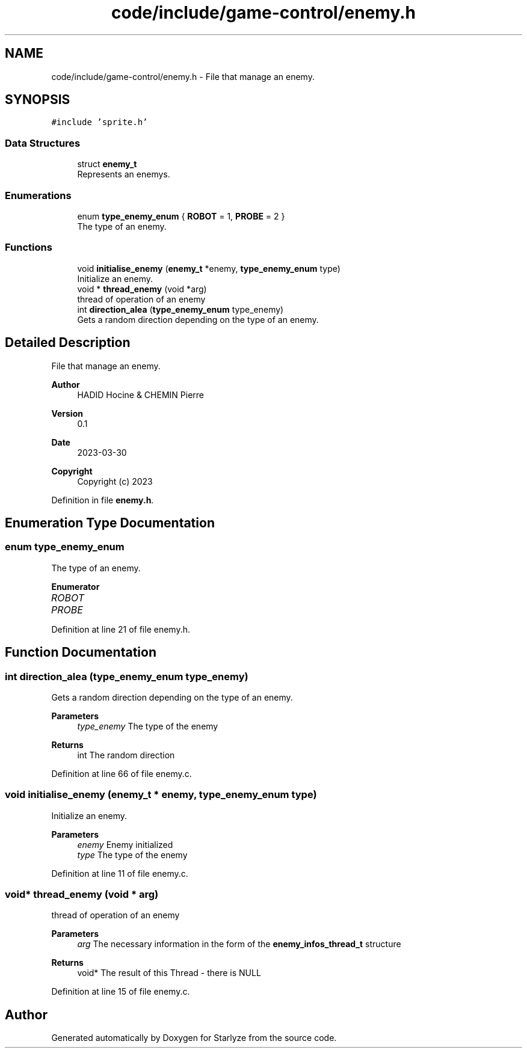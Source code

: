 .TH "code/include/game-control/enemy.h" 3 "Sun Apr 2 2023" "Version 1.0" "Starlyze" \" -*- nroff -*-
.ad l
.nh
.SH NAME
code/include/game-control/enemy.h \- File that manage an enemy\&.  

.SH SYNOPSIS
.br
.PP
\fC#include 'sprite\&.h'\fP
.br

.SS "Data Structures"

.in +1c
.ti -1c
.RI "struct \fBenemy_t\fP"
.br
.RI "Represents an enemys\&. "
.in -1c
.SS "Enumerations"

.in +1c
.ti -1c
.RI "enum \fBtype_enemy_enum\fP { \fBROBOT\fP = 1, \fBPROBE\fP = 2 }"
.br
.RI "The type of an enemy\&. "
.in -1c
.SS "Functions"

.in +1c
.ti -1c
.RI "void \fBinitialise_enemy\fP (\fBenemy_t\fP *enemy, \fBtype_enemy_enum\fP type)"
.br
.RI "Initialize an enemy\&. "
.ti -1c
.RI "void * \fBthread_enemy\fP (void *arg)"
.br
.RI "thread of operation of an enemy "
.ti -1c
.RI "int \fBdirection_alea\fP (\fBtype_enemy_enum\fP type_enemy)"
.br
.RI "Gets a random direction depending on the type of an enemy\&. "
.in -1c
.SH "Detailed Description"
.PP 
File that manage an enemy\&. 


.PP
\fBAuthor\fP
.RS 4
HADID Hocine & CHEMIN Pierre 
.RE
.PP
\fBVersion\fP
.RS 4
0\&.1 
.RE
.PP
\fBDate\fP
.RS 4
2023-03-30
.RE
.PP
\fBCopyright\fP
.RS 4
Copyright (c) 2023 
.RE
.PP

.PP
Definition in file \fBenemy\&.h\fP\&.
.SH "Enumeration Type Documentation"
.PP 
.SS "enum \fBtype_enemy_enum\fP"

.PP
The type of an enemy\&. 
.PP
\fBEnumerator\fP
.in +1c
.TP
\fB\fIROBOT \fP\fP
.TP
\fB\fIPROBE \fP\fP
.PP
Definition at line 21 of file enemy\&.h\&.
.SH "Function Documentation"
.PP 
.SS "int direction_alea (\fBtype_enemy_enum\fP type_enemy)"

.PP
Gets a random direction depending on the type of an enemy\&. 
.PP
\fBParameters\fP
.RS 4
\fItype_enemy\fP The type of the enemy 
.RE
.PP
\fBReturns\fP
.RS 4
int The random direction 
.RE
.PP

.PP
Definition at line 66 of file enemy\&.c\&.
.SS "void initialise_enemy (\fBenemy_t\fP * enemy, \fBtype_enemy_enum\fP type)"

.PP
Initialize an enemy\&. 
.PP
\fBParameters\fP
.RS 4
\fIenemy\fP Enemy initialized 
.br
\fItype\fP The type of the enemy 
.RE
.PP

.PP
Definition at line 11 of file enemy\&.c\&.
.SS "void* thread_enemy (void * arg)"

.PP
thread of operation of an enemy 
.PP
\fBParameters\fP
.RS 4
\fIarg\fP The necessary information in the form of the \fBenemy_infos_thread_t\fP structure 
.RE
.PP
\fBReturns\fP
.RS 4
void* The result of this Thread - there is NULL 
.RE
.PP

.PP
Definition at line 15 of file enemy\&.c\&.
.SH "Author"
.PP 
Generated automatically by Doxygen for Starlyze from the source code\&.
